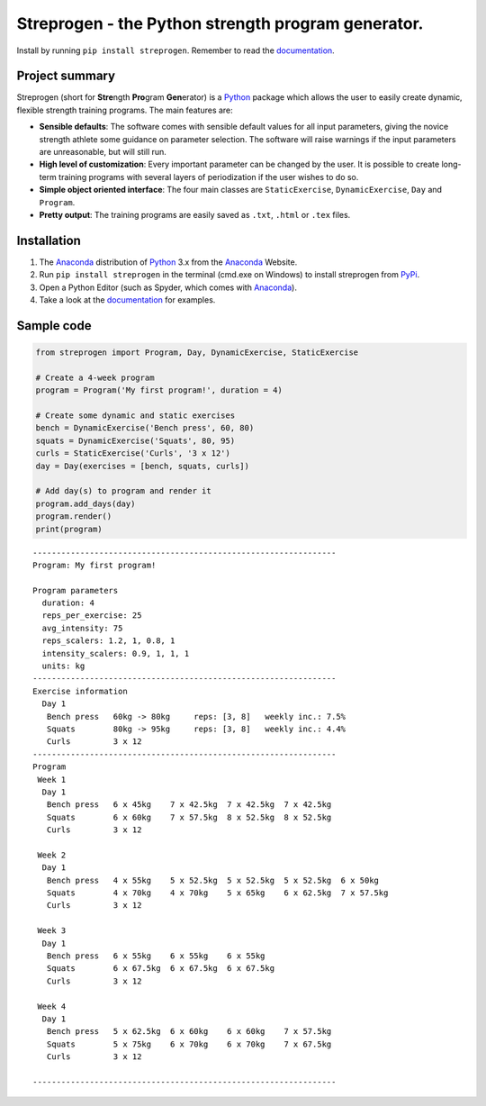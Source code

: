 Streprogen - the Python strength program generator.
=====================================================================
.. image:: https://badge.fury.io/py/streprogen.svg
   :target: https://pypi.org/project/streprogen/
   :alt: PyPi


.. image:: https://readthedocs.org/projects/streprogen/badge/?version=latest
   :target: http://streprogen.readthedocs.io/en/latest/?badge=latest
   :alt: Documentation Status

Install by running ``pip install streprogen``. Remember to read the documentation_.


Project summary
----------------------------------

Streprogen (short for **Stre**\ ngth **Pro**\ gram **Gen**\ erator) is a Python_
package which allows the user to easily create dynamic, flexible
strength training programs. The main features are:

* **Sensible defaults**\ : The software comes with sensible default values for all input parameters,
  giving the novice strength athlete some guidance on parameter selection.
  The software will raise warnings if the input parameters are unreasonable, but will still run.
* **High level of customization**\ : Every important parameter can be changed by the user.
  It is possible to create long-term training programs with several layers of periodization
  if the user wishes to do so.
* **Simple object oriented interface**\ : The four main classes are ``StaticExercise``, ``DynamicExercise``,
  ``Day`` and ``Program``.
* **Pretty output**\ : The training programs are easily saved as ``.txt``, ``.html`` or ``.tex`` files.



Installation
----------------------------------
(1) The Anaconda_ distribution of Python_ 3.x from the Anaconda_ Website.
(2) Run ``pip install streprogen`` in the terminal (cmd.exe on Windows)
    to install streprogen from PyPi_.
(3) Open a Python Editor (such as Spyder, which comes with Anaconda_).
(4) Take a look at the documentation_ for examples.


.. _documentation: http://streprogen.readthedocs.io/en/latest/
.. _Python: http://www.python.org/
.. _Anaconda: https://www.continuum.io/downloads
.. _PyPi: https://pypi.org/project/streprogen/


Sample code
----------------------------------

.. code-block:: python

    from streprogen import Program, Day, DynamicExercise, StaticExercise

    # Create a 4-week program
    program = Program('My first program!', duration = 4)

    # Create some dynamic and static exercises
    bench = DynamicExercise('Bench press', 60, 80)
    squats = DynamicExercise('Squats', 80, 95)
    curls = StaticExercise('Curls', '3 x 12')
    day = Day(exercises = [bench, squats, curls])

    # Add day(s) to program and render it
    program.add_days(day)
    program.render()
    print(program)


::

    ----------------------------------------------------------------
    Program: My first program!

    Program parameters
      duration: 4
      reps_per_exercise: 25
      avg_intensity: 75
      reps_scalers: 1.2, 1, 0.8, 1
      intensity_scalers: 0.9, 1, 1, 1
      units: kg
    ----------------------------------------------------------------
    Exercise information
      Day 1
       Bench press   60kg -> 80kg     reps: [3, 8]   weekly inc.: 7.5%
       Squats        80kg -> 95kg     reps: [3, 8]   weekly inc.: 4.4%
       Curls         3 x 12
    ----------------------------------------------------------------
    Program
     Week 1
      Day 1
       Bench press   6 x 45kg    7 x 42.5kg  7 x 42.5kg  7 x 42.5kg
       Squats        6 x 60kg    7 x 57.5kg  8 x 52.5kg  8 x 52.5kg
       Curls         3 x 12

     Week 2
      Day 1
       Bench press   4 x 55kg    5 x 52.5kg  5 x 52.5kg  5 x 52.5kg  6 x 50kg
       Squats        4 x 70kg    4 x 70kg    5 x 65kg    6 x 62.5kg  7 x 57.5kg
       Curls         3 x 12

     Week 3
      Day 1
       Bench press   6 x 55kg    6 x 55kg    6 x 55kg
       Squats        6 x 67.5kg  6 x 67.5kg  6 x 67.5kg
       Curls         3 x 12

     Week 4
      Day 1
       Bench press   5 x 62.5kg  6 x 60kg    6 x 60kg    7 x 57.5kg
       Squats        5 x 75kg    6 x 70kg    6 x 70kg    7 x 67.5kg
       Curls         3 x 12

    ----------------------------------------------------------------

